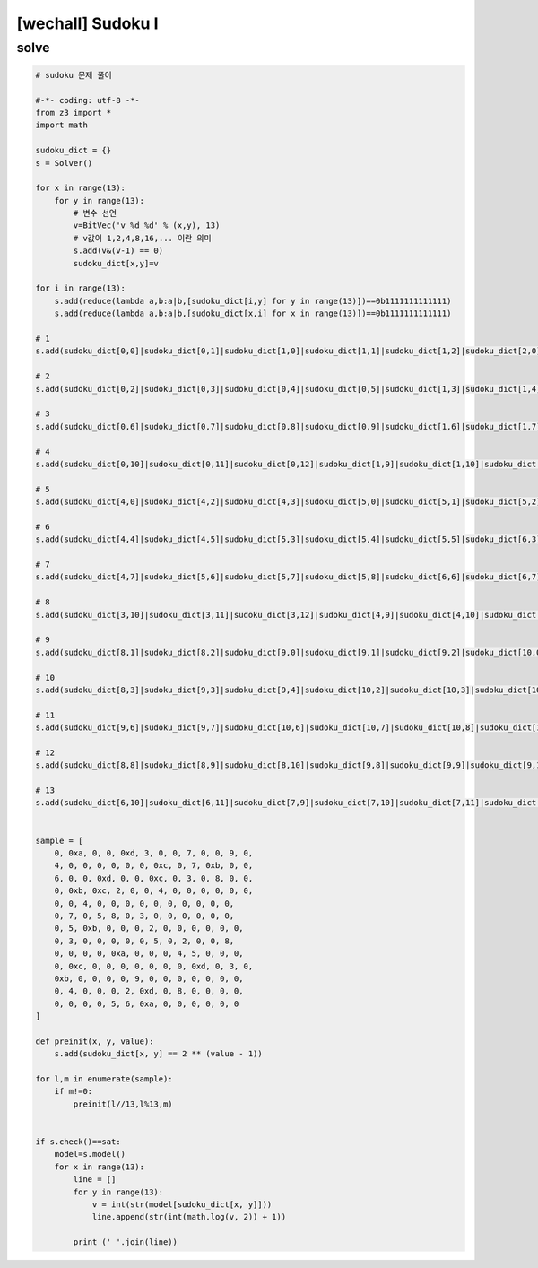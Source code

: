 ================================================================================================================
[wechall] Sudoku I
================================================================================================================

solve
================================================================================================================

.. code-block:: python

    # sudoku 문제 풀이

    #-*- coding: utf-8 -*-
    from z3 import *
    import math

    sudoku_dict = {}
    s = Solver()

    for x in range(13):
        for y in range(13):
            # 변수 선언
            v=BitVec('v_%d_%d' % (x,y), 13)
            # v값이 1,2,4,8,16,... 이란 의미
            s.add(v&(v-1) == 0)
            sudoku_dict[x,y]=v

    for i in range(13):
        s.add(reduce(lambda a,b:a|b,[sudoku_dict[i,y] for y in range(13)])==0b1111111111111)
        s.add(reduce(lambda a,b:a|b,[sudoku_dict[x,i] for x in range(13)])==0b1111111111111)

    # 1
    s.add(sudoku_dict[0,0]|sudoku_dict[0,1]|sudoku_dict[1,0]|sudoku_dict[1,1]|sudoku_dict[1,2]|sudoku_dict[2,0]|sudoku_dict[2,1]|sudoku_dict[2,2]|sudoku_dict[2,3]|sudoku_dict[3,0]|sudoku_dict[3,1]|sudoku_dict[3,2]|sudoku_dict[4,1]==0b1111111111111)

    # 2
    s.add(sudoku_dict[0,2]|sudoku_dict[0,3]|sudoku_dict[0,4]|sudoku_dict[0,5]|sudoku_dict[1,3]|sudoku_dict[1,4]|sudoku_dict[1,5]|sudoku_dict[2,4]|sudoku_dict[2,5]|sudoku_dict[2,6]|sudoku_dict[3,3]|sudoku_dict[3,4]|sudoku_dict[3,5]==0b1111111111111)

    # 3
    s.add(sudoku_dict[0,6]|sudoku_dict[0,7]|sudoku_dict[0,8]|sudoku_dict[0,9]|sudoku_dict[1,6]|sudoku_dict[1,7]|sudoku_dict[1,8]|sudoku_dict[2,7]|sudoku_dict[3,6]|sudoku_dict[3,7]|sudoku_dict[3,8]|sudoku_dict[4,6]|sudoku_dict[4,8]==0b1111111111111)

    # 4
    s.add(sudoku_dict[0,10]|sudoku_dict[0,11]|sudoku_dict[0,12]|sudoku_dict[1,9]|sudoku_dict[1,10]|sudoku_dict[1,11]|sudoku_dict[1,12]|sudoku_dict[2,8]|sudoku_dict[2,9]|sudoku_dict[2,10]|sudoku_dict[2,11]|sudoku_dict[2,12]|sudoku_dict[3,9]==0b1111111111111)

    # 5
    s.add(sudoku_dict[4,0]|sudoku_dict[4,2]|sudoku_dict[4,3]|sudoku_dict[5,0]|sudoku_dict[5,1]|sudoku_dict[5,2]|sudoku_dict[6,0]|sudoku_dict[6,1]|sudoku_dict[6,2]|sudoku_dict[7,0]|sudoku_dict[7,1]|sudoku_dict[7,2]|sudoku_dict[8,0]==0b1111111111111)

    # 6
    s.add(sudoku_dict[4,4]|sudoku_dict[4,5]|sudoku_dict[5,3]|sudoku_dict[5,4]|sudoku_dict[5,5]|sudoku_dict[6,3]|sudoku_dict[6,4]|sudoku_dict[6,5]|sudoku_dict[7,3]|sudoku_dict[7,4]|sudoku_dict[8,4]|sudoku_dict[8,5]|sudoku_dict[9,5]==0b1111111111111)

    # 7
    s.add(sudoku_dict[4,7]|sudoku_dict[5,6]|sudoku_dict[5,7]|sudoku_dict[5,8]|sudoku_dict[6,6]|sudoku_dict[6,7]|sudoku_dict[6,8]|sudoku_dict[7,5]|sudoku_dict[7,6]|sudoku_dict[7,7]|sudoku_dict[7,8]|sudoku_dict[8,6]|sudoku_dict[8,7]==0b1111111111111)

    # 8
    s.add(sudoku_dict[3,10]|sudoku_dict[3,11]|sudoku_dict[3,12]|sudoku_dict[4,9]|sudoku_dict[4,10]|sudoku_dict[4,11]|sudoku_dict[4,12]|sudoku_dict[5,9]|sudoku_dict[5,10]|sudoku_dict[5,11]|sudoku_dict[5,12]|sudoku_dict[6,9]|sudoku_dict[6,12]==0b1111111111111)

    # 9
    s.add(sudoku_dict[8,1]|sudoku_dict[8,2]|sudoku_dict[9,0]|sudoku_dict[9,1]|sudoku_dict[9,2]|sudoku_dict[10,0]|sudoku_dict[10,1]|sudoku_dict[11,0]|sudoku_dict[11,1]|sudoku_dict[11,2]|sudoku_dict[12,0]|sudoku_dict[12,1]|sudoku_dict[12,2]==0b1111111111111)

    # 10
    s.add(sudoku_dict[8,3]|sudoku_dict[9,3]|sudoku_dict[9,4]|sudoku_dict[10,2]|sudoku_dict[10,3]|sudoku_dict[10,4]|sudoku_dict[10,5]|sudoku_dict[11,3]|sudoku_dict[11,4]|sudoku_dict[11,5]|sudoku_dict[12,3]|sudoku_dict[12,4]|sudoku_dict[12,5]==0b1111111111111)

    # 11
    s.add(sudoku_dict[9,6]|sudoku_dict[9,7]|sudoku_dict[10,6]|sudoku_dict[10,7]|sudoku_dict[10,8]|sudoku_dict[10,9]|sudoku_dict[11,6]|sudoku_dict[11,7]|sudoku_dict[11,8]|sudoku_dict[12,6]|sudoku_dict[12,7]|sudoku_dict[12,8]|sudoku_dict[12,9]==0b1111111111111)

    # 12
    s.add(sudoku_dict[8,8]|sudoku_dict[8,9]|sudoku_dict[8,10]|sudoku_dict[9,8]|sudoku_dict[9,9]|sudoku_dict[9,10]|sudoku_dict[10,10]|sudoku_dict[10,11]|sudoku_dict[11,9]|sudoku_dict[11,10]|sudoku_dict[12,10]|sudoku_dict[12,11]|sudoku_dict[12,12]==0b1111111111111)

    # 13
    s.add(sudoku_dict[6,10]|sudoku_dict[6,11]|sudoku_dict[7,9]|sudoku_dict[7,10]|sudoku_dict[7,11]|sudoku_dict[7,12]|sudoku_dict[8,11]|sudoku_dict[8,12]|sudoku_dict[9,11]|sudoku_dict[9,12]|sudoku_dict[10,12]|sudoku_dict[11,11]|sudoku_dict[11,12]==0b1111111111111)


    sample = [
        0, 0xa, 0, 0, 0xd, 3, 0, 0, 7, 0, 0, 9, 0,
        4, 0, 0, 0, 0, 0, 0, 0xc, 0, 7, 0xb, 0, 0,
        6, 0, 0, 0xd, 0, 0, 0xc, 0, 3, 0, 8, 0, 0,
        0, 0xb, 0xc, 2, 0, 0, 4, 0, 0, 0, 0, 0, 0,
        0, 0, 4, 0, 0, 0, 0, 0, 0, 0, 0, 0, 0,
        0, 7, 0, 5, 8, 0, 3, 0, 0, 0, 0, 0, 0,
        0, 5, 0xb, 0, 0, 0, 2, 0, 0, 0, 0, 0, 0,
        0, 3, 0, 0, 0, 0, 0, 5, 0, 2, 0, 0, 8,
        0, 0, 0, 0, 0xa, 0, 0, 0, 4, 5, 0, 0, 0, 
        0, 0xc, 0, 0, 0, 0, 0, 0, 0, 0xd, 0, 3, 0,
        0xb, 0, 0, 0, 0, 9, 0, 0, 0, 0, 0, 0, 0, 
        0, 4, 0, 0, 0, 2, 0xd, 0, 8, 0, 0, 0, 0,
        0, 0, 0, 0, 5, 6, 0xa, 0, 0, 0, 0, 0, 0
    ]

    def preinit(x, y, value):
        s.add(sudoku_dict[x, y] == 2 ** (value - 1))

    for l,m in enumerate(sample):
        if m!=0:
            preinit(l//13,l%13,m)


    if s.check()==sat:
        model=s.model()
        for x in range(13):
            line = []
            for y in range(13):
                v = int(str(model[sudoku_dict[x, y]]))
                line.append(str(int(math.log(v, 2)) + 1))

            print (' '.join(line))
